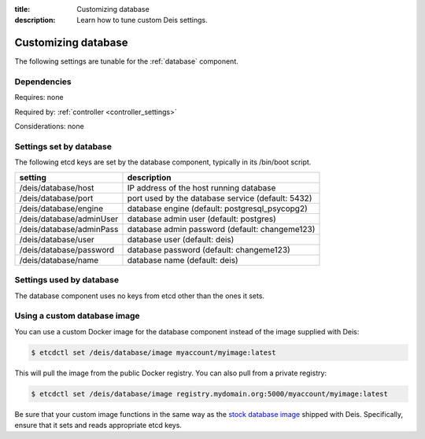 :title: Customizing database
:description: Learn how to tune custom Deis settings.

.. _database_settings:

Customizing database
=========================
The following settings are tunable for the :ref:`database` component.

Dependencies
------------
Requires: none

Required by: :ref:`controller <controller_settings>`

Considerations: none

Settings set by database
------------------------
The following etcd keys are set by the database component, typically in its /bin/boot script.

===========================              =================================================================================
setting                                  description
===========================              =================================================================================
/deis/database/host                      IP address of the host running database
/deis/database/port                      port used by the database service (default: 5432)
/deis/database/engine                    database engine (default: postgresql_psycopg2)
/deis/database/adminUser                 database admin user (default: postgres)
/deis/database/adminPass                 database admin password (default: changeme123)
/deis/database/user                      database user (default: deis)
/deis/database/password                  database password (default: changeme123)
/deis/database/name                      database name (default: deis)
===========================              =================================================================================

Settings used by database
-------------------------
The database component uses no keys from etcd other than the ones it sets.

Using a custom database image
-----------------------------
You can use a custom Docker image for the database component instead of the image
supplied with Deis:

.. code-block:: console

    $ etcdctl set /deis/database/image myaccount/myimage:latest

This will pull the image from the public Docker registry. You can also pull from a private
registry:

.. code-block:: console

    $ etcdctl set /deis/database/image registry.mydomain.org:5000/myaccount/myimage:latest

Be sure that your custom image functions in the same way as the `stock database image`_ shipped with
Deis. Specifically, ensure that it sets and reads appropriate etcd keys.

.. _`stock database image`: https://github.com/deis/deis/tree/master/database
